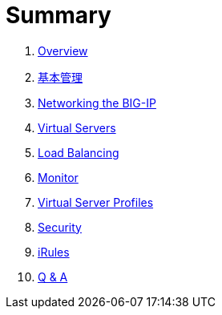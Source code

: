 = Summary
  
. link:README.adoc[Overview]
. link:admin.adoc[基本管理]
. link:networking.adoc[Networking the BIG-IP]
. link:vs.adoc[Virtual Servers]
. link:lb.adoc[Load Balancing]
. link:monitor.adoc[Monitor]
. link:profiles.adoc[Virtual Server Profiles]
. link:security.adoc[Security]
. link:iRules/README.adoc[iRules]
. link:qa.adoc[Q & A]
